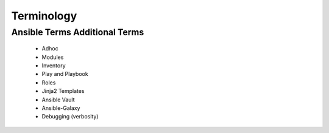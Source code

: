 Terminology
======

Ansible Terms                                             Additional Terms
~~~~
 - Adhoc
 - Modules
 - Inventory
 - Play and Playbook
 - Roles
 - Jinja2 Templates
 - Ansible Vault
 - Ansible-Galaxy
 - Debugging (verbosity)
